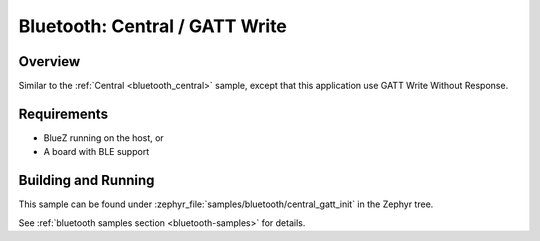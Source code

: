 .. _bluetooth_central_gatt_write:

Bluetooth: Central / GATT Write
###############################

Overview
********

Similar to the :ref:`Central <bluetooth_central>` sample, except that this
application use GATT Write Without Response.

Requirements
************

* BlueZ running on the host, or
* A board with BLE support

Building and Running
********************

This sample can be found under :zephyr_file:`samples/bluetooth/central_gatt_init`
in the Zephyr tree.

See :ref:`bluetooth samples section <bluetooth-samples>` for details.
